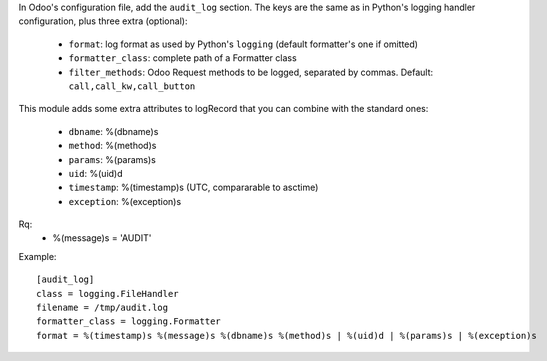 In Odoo's configuration file, add the ``audit_log`` section. The keys are the
same as in Python's logging handler configuration, plus three extra (optional):

   - ``format``: log format as used by Python's ``logging`` (default formatter's one if omitted)
   - ``formatter_class``: complete path of a Formatter class
   - ``filter_methods``: Odoo Request methods to be logged, separated by commas. Default: ``call,call_kw,call_button``

This module adds some extra attributes to logRecord that you can combine with the standard ones:

  - ``dbname``: %(dbname)s
  - ``method``: %(method)s
  - ``params``: %(params)s
  - ``uid``: %(uid)d
  - ``timestamp``: %(timestamp)s (UTC, compararable to asctime)
  - ``exception``: %(exception)s

Rq:
  - %(message)s = 'AUDIT'



Example::

    [audit_log]
    class = logging.FileHandler
    filename = /tmp/audit.log
    formatter_class = logging.Formatter
    format = %(timestamp)s %(message)s %(dbname)s %(method)s | %(uid)d | %(params)s | %(exception)s
